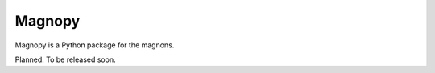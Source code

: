 *******
Magnopy
*******

Magnopy is a Python package for the magnons.

Planned. To be released soon.
